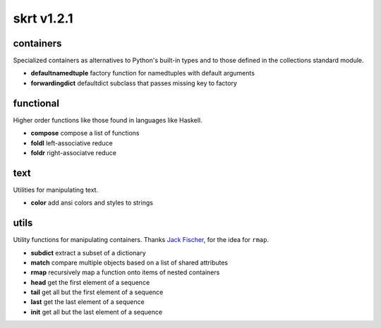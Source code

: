 skrt v1.2.1
=============

containers
----------
Specialized containers as alternatives to Python's built-in types and to those
defined in the collections standard module.

* **defaultnamedtuple**  factory function for namedtuples with default arguments
* **forwardingdict**     defaultdict subclass that passes missing key to factory


functional
----------
Higher order functions like those found in languages like Haskell.

* **compose**  compose a list of functions
* **foldl**    left-associative reduce
* **foldr**    right-associatve reduce


text
----
Utilities for manipulating text.

* **color**    add ansi colors and styles to strings


utils
-----
Utility functions for manipulating containers.
Thanks `Jack Fischer
<https://www.github.com/jackfischer/>`_, for the idea for ``rmap``.

* **subdict**  extract a subset of a dictionary
* **match**    compare multiple objects based on a list of shared attributes
* **rmap**     recursively map a function onto items of nested containers

* **head**     get the first element of a sequence
* **tail**     get all but the first element of a sequence
* **last**     get the last element of a sequence
* **init**     get all but the last element of a sequence
